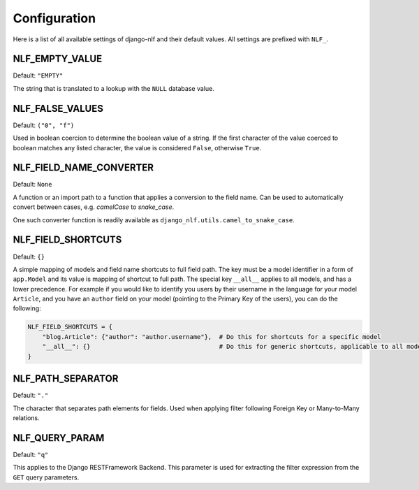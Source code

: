 .. _configuration:

Configuration
=============

Here is a list of all available settings of django-nlf and their default values. All settings are prefixed with ``NLF_``.

NLF_EMPTY_VALUE
***************

Default: ``"EMPTY"``

The string that is translated to a lookup with the ``NULL`` database value.

NLF_FALSE_VALUES
****************

Default: ``("0", "f")``

Used in boolean coercion to determine the boolean value of a string. If the first character of the value coerced to boolean matches any listed character, the value is considered ``False``, otherwise ``True``.

NLF_FIELD_NAME_CONVERTER
************************

Default: ``None``

A function or an import path to a function that applies a conversion to the field name. Can be used to automatically convert between cases, e.g. *camelCase* to *snake_case*.

One such converter function is readily available as ``django_nlf.utils.camel_to_snake_case``.

NLF_FIELD_SHORTCUTS
*******************

Default: ``{}``

A simple mapping of models and field name shortcuts to full field path. The key must be a model identifier in a form of ``app.Model`` and its value is mapping of shortcut to full path. The special key ``__all__`` applies to all models, and has a lower precedence. For example if you would like to identify you users by their username in the language for your model ``Article``, and you have an ``author`` field on your model (pointing to the Primary Key of the users), you can do the following:

.. code-block:: python

  NLF_FIELD_SHORTCUTS = {
      "blog.Article": {"author": "author.username"},  # Do this for shortcuts for a specific model
      "__all__": {}                                   # Do this for generic shortcuts, applicable to all models
  }

.. _path-separator:

NLF_PATH_SEPARATOR
******************

Default: ``"."``

The character that separates path elements for fields. Used when applying filter following Foreign Key or Many-to-Many relations.

NLF_QUERY_PARAM
***************

Default: ``"q"``

This applies to the Django RESTFramework Backend. This parameter is used for extracting the filter expression from the ``GET`` query parameters.
